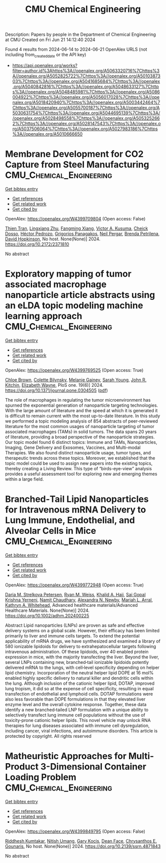 #+TITLE: CMU Chemical Engineering
Description: Papers by people in the Department of Chemical Engineering at CMU
Created on Fri Jun 21 14:12:40 2024

Found 4 results from 2024-06-14 to 2024-06-21
OpenAlex URLS (not including from_created_date or the API key)
- [[https://api.openalex.org/works?filter=author.id%3Ahttps%3A//openalex.org/A5063320716%7Chttps%3A//openalex.org/A5052825722%7Chttps%3A//openalex.org/A5010387303%7Chttps%3A//openalex.org/A5041685684%7Chttps%3A//openalex.org/A5040842816%7Chttps%3A//openalex.org/A5048633127%7Chttps%3A//openalex.org/A5048485981%7Chttps%3A//openalex.org/A5086004922%7Chttps%3A//openalex.org/A5056017028%7Chttps%3A//openalex.org/A5018420940%7Chttps%3A//openalex.org/A5003442464%7Chttps%3A//openalex.org/A5055700187%7Chttps%3A//openalex.org/A5030631754%7Chttps%3A//openalex.org/A5044695139%7Chttps%3A//openalex.org/A5028498558%7Chttps%3A//openalex.org/A5053252662%7Chttps%3A//openalex.org/A5028147543%7Chttps%3A//openalex.org/A5037506064%7Chttps%3A//openalex.org/A5027983186%7Chttps%3A//openalex.org/A5010666650]]

* Membrane Development for CO2 Capture from Steel Manufacturing  :CMU_Chemical_Engineering:
:PROPERTIES:
:UUID: https://openalex.org/W4399709804
:TOPICS: Membrane Gas Separation Technology
:PUBLICATION_DATE: 2024-06-18
:END:    
    
[[elisp:(doi-add-bibtex-entry "https://doi.org/10.2172/2371810")][Get bibtex entry]] 

- [[elisp:(progn (xref--push-markers (current-buffer) (point)) (oa--referenced-works "https://openalex.org/W4399709804"))][Get references]]
- [[elisp:(progn (xref--push-markers (current-buffer) (point)) (oa--related-works "https://openalex.org/W4399709804"))][Get related work]]
- [[elisp:(progn (xref--push-markers (current-buffer) (point)) (oa--cited-by-works "https://openalex.org/W4399709804"))][Get cited by]]

OpenAlex: https://openalex.org/W4399709804 (Open access: False)
    
[[https://openalex.org/A5037749425][Thien Tran]], [[https://openalex.org/A5002137675][Lingxiang Zhu]], [[https://openalex.org/A5076767088][Fangming Xiang]], [[https://openalex.org/A5041659494][Victor A. Kusuma]], [[https://openalex.org/A5093713938][Cheick Dosso]], [[https://openalex.org/A5079899169][Héctor Pedrozo]], [[https://openalex.org/A5028498558][Grigorios Panagakos]], [[https://openalex.org/A5098681635][Neil Pergar]], [[https://openalex.org/A5098681636][Brenda Petrilena]], [[https://openalex.org/A5021768097][David Hopkinson]], No host. None(None)] 2024. https://doi.org/10.2172/2371810 
     
No abstract    

    

* Exploratory mapping of tumor associated macrophage nanoparticle article abstracts using an eLDA topic modeling machine learning approach  :CMU_Chemical_Engineering:
:PROPERTIES:
:UUID: https://openalex.org/W4399769525
:TOPICS: Exosome Biology and Function in Intercellular Communication, Macrophage Activation and Polarization, Mechanisms and Implications of Ferroptosis in Cancer
:PUBLICATION_DATE: 2024-06-18
:END:    
    
[[elisp:(doi-add-bibtex-entry "https://doi.org/10.1371/journal.pone.0304505")][Get bibtex entry]] 

- [[elisp:(progn (xref--push-markers (current-buffer) (point)) (oa--referenced-works "https://openalex.org/W4399769525"))][Get references]]
- [[elisp:(progn (xref--push-markers (current-buffer) (point)) (oa--related-works "https://openalex.org/W4399769525"))][Get related work]]
- [[elisp:(progn (xref--push-markers (current-buffer) (point)) (oa--cited-by-works "https://openalex.org/W4399769525"))][Get cited by]]

OpenAlex: https://openalex.org/W4399769525 (Open access: True)
    
[[https://openalex.org/A5091373951][Chloe Brown]], [[https://openalex.org/A5088916982][Colette Bilynsky]], [[https://openalex.org/A5075051633][Melanie Gainey]], [[https://openalex.org/A5077592017][Sarah Young]], [[https://openalex.org/A5003442464][John R. Kitchin]], [[https://openalex.org/A5074066993][Elizabeth Wayne]], PloS one. 19(6)] 2024. https://doi.org/10.1371/journal.pone.0304505  ([[https://journals.plos.org/plosone/article/file?id=10.1371/journal.pone.0304505&type=printable][pdf]])
     
The role of macrophages in regulating the tumor microenvironment has spurned the exponential generation of nanoparticle targeting technologies. With the large amount of literature and the speed at which it is generated it is difficult to remain current with the most up-to-date literature. In this study we performed a topic modeling analysis of 854 abstracts of peer-reviewed literature for the most common usages of nanoparticle targeting of tumor associated macrophages (TAMs) in solid tumors. The data spans 20 years of literature, providing a broad perspective of the nanoparticle strategies. Our topic model found 6 distinct topics: Immune and TAMs, Nanoparticles, Imaging, Gene Delivery and Exosomes, Vaccines, and Multi-modal Therapies. We also found distinct nanoparticle usage, tumor types, and therapeutic trends across these topics. Moreover, we established that the topic model could be used to assign new papers into the existing topics, thereby creating a Living Review. This type of “birds-eye-view” analysis provides a useful assessment tool for exploring new and emerging themes within a large field.    

    

* Branched‐Tail Lipid Nanoparticles for Intravenous mRNA Delivery to Lung Immune, Endothelial, and Alveolar Cells in Mice  :CMU_Chemical_Engineering:
:PROPERTIES:
:UUID: https://openalex.org/W4399772948
:TOPICS: Mechanisms and Applications of RNA Interference, Immunobiology of Dendritic Cells, Viral Diseases in Livestock and Poultry
:PUBLICATION_DATE: 2024-06-18
:END:    
    
[[elisp:(doi-add-bibtex-entry "https://doi.org/10.1002/adhm.202400225")][Get bibtex entry]] 

- [[elisp:(progn (xref--push-markers (current-buffer) (point)) (oa--referenced-works "https://openalex.org/W4399772948"))][Get references]]
- [[elisp:(progn (xref--push-markers (current-buffer) (point)) (oa--related-works "https://openalex.org/W4399772948"))][Get related work]]
- [[elisp:(progn (xref--push-markers (current-buffer) (point)) (oa--cited-by-works "https://openalex.org/W4399772948"))][Get cited by]]

OpenAlex: https://openalex.org/W4399772948 (Open access: True)
    
[[https://openalex.org/A5082946273][Daria M. Strelkova Petersen]], [[https://openalex.org/A5060936104][Ryan M. Weiss]], [[https://openalex.org/A5057246628][Khalid A. Hajj]], [[https://openalex.org/A5015320215][Sai Gopal Krishna Yerneni]], [[https://openalex.org/A5073121497][Namit Chaudhary]], [[https://openalex.org/A5080909957][Alexandra N. Newby]], [[https://openalex.org/A5049474410][Mariah L. Arral]], [[https://openalex.org/A5010666650][Kathryn A. Whitehead]], Advanced healthcare materials/Advanced Healthcare Materials. None(None)] 2024. https://doi.org/10.1002/adhm.202400225 
     
Abstract Lipid nanoparticles (LNPs) are proven as safe and effective delivery systems on a global scale. However, their efficacy has been limited primarily to liver and immune cells targets. To extend the potential applicability of mRNA drugs, we have synthesized and examined a library of 580 ionizable lipidoids for delivery to extrahepatocellular targets following intravenous administration. Of these lipidoids, over 40 enabled protein expression in mice, with the majority transfecting the liver. Beyond the liver, several LNPs containing new, branched‐tail ionizable lipidoids potently delivered mRNA to the lungs, with cell‐level specificity depending on helper lipid chemistry. Incorporation of the neutral helper lipid DOPE at 16 mol% enabled highly specific delivery to natural killer and dendritic cells within the lung. Although inclusion of the cationic helper lipid, DOTAP, improved lung tropism, it did so at the expense of cell specificity, resulting in equal transfection of endothelial and lymphoid cells. DOTAP formulations were also less favorable than DOPE formulations in that they elevated liver enzyme level and the overall cytokine response. Together, these data identify a new branched‐tailed LNP formulation with a unique ability to selectively transfect lung immune cell populations without the use of toxicity‐prone cationic helper lipids. This novel vehicle may unlock RNA therapies for lung diseases associated with immune cell dysregulation, including cancer, viral infections, and autoimmune disorders. This article is protected by copyright. All rights reserved    

    

* Matheuristic Approaches for Multi-Product 3-Dimensional Container Loading Problem  :CMU_Chemical_Engineering:
:PROPERTIES:
:UUID: https://openalex.org/W4399849795
:TOPICS: Optimization of Cutting and Packing Problems, Design and Control of Warehouse Operations, Mesh Generation Algorithms
:PUBLICATION_DATE: 2024-01-01
:END:    
    
[[elisp:(doi-add-bibtex-entry "https://doi.org/10.2139/ssrn.4871843")][Get bibtex entry]] 

- [[elisp:(progn (xref--push-markers (current-buffer) (point)) (oa--referenced-works "https://openalex.org/W4399849795"))][Get references]]
- [[elisp:(progn (xref--push-markers (current-buffer) (point)) (oa--related-works "https://openalex.org/W4399849795"))][Get related work]]
- [[elisp:(progn (xref--push-markers (current-buffer) (point)) (oa--cited-by-works "https://openalex.org/W4399849795"))][Get cited by]]

OpenAlex: https://openalex.org/W4399849795 (Open access: False)
    
[[https://openalex.org/A5099291898][Riddhesh Kumtakar]], [[https://openalex.org/A5071784695][Nitish Umang]], [[https://openalex.org/A5099291899][Gary Kocis]], [[https://openalex.org/A5099291900][Dean Face]], [[https://openalex.org/A5048485981][Chrysanthos E. Gounaris]], No host. None(None)] 2024. https://doi.org/10.2139/ssrn.4871843 
     
No abstract    

    
